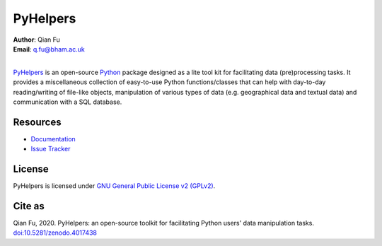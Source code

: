 =========
PyHelpers
=========

|PyPI| |Python| |License| |Downloads| |DOI|

.. |PyPI| image:: https://img.shields.io/pypi/v/pyhelpers?color=yellow&label=PyPI
    :alt: PyPI
    :target: https://pypi.org/project/pyhelpers/
.. |Python| image:: https://img.shields.io/pypi/pyversions/pyhelpers?label=Python
    :alt: PyPI - Python Version
    :target: https://www.python.org/downloads/windows/
.. |License| image:: https://img.shields.io/github/license/mikeqfu/pyhelpers?label=License
    :alt: PyPI - License
    :target: https://github.com/mikeqfu/pyhelpers/blob/master/LICENSE
.. |Downloads| image:: https://img.shields.io/pypi/dm/pyhelpers?label=Downloads
    :alt: PyPI - Downloads
    :target: https://pypistats.org/packages/pyhelpers
.. |DOI| image:: https://zenodo.org/badge/173177909.svg
    :alt: Zenodo - DOI
    :target: https://zenodo.org/badge/latestdoi/173177909

| **Author**: Qian Fu
| **Email**: q.fu@bham.ac.uk
|

`PyHelpers <https://pypi.org/project/pyhelpers/>`_ is an open-source `Python <https://www.python.org/>`_ package designed as a lite tool kit for facilitating data (pre)processing tasks. It provides a miscellaneous collection of easy-to-use Python functions/classes that can help with day-to-day reading/writing of file-like objects, manipulation of various types of data (e.g. geographical data and textual data) and communication with a SQL database.

Resources
=========

- `Documentation <https://pyhelpers.readthedocs.io/en/latest/>`_
- `Issue Tracker <https://github.com/mikeqfu/pyhelpers/issues>`_

License
=======

PyHelpers is licensed under `GNU General Public License v2 (GPLv2) <https://github.com/mikeqfu/pyhelpers/blob/master/LICENSE>`_.

Cite as
=======

Qian Fu, 2020. PyHelpers: an open-source toolkit for facilitating Python users' data manipulation tasks. `doi:10.5281/zenodo.4017438 <https://doi.org/10.5281/zenodo.4017438>`_
